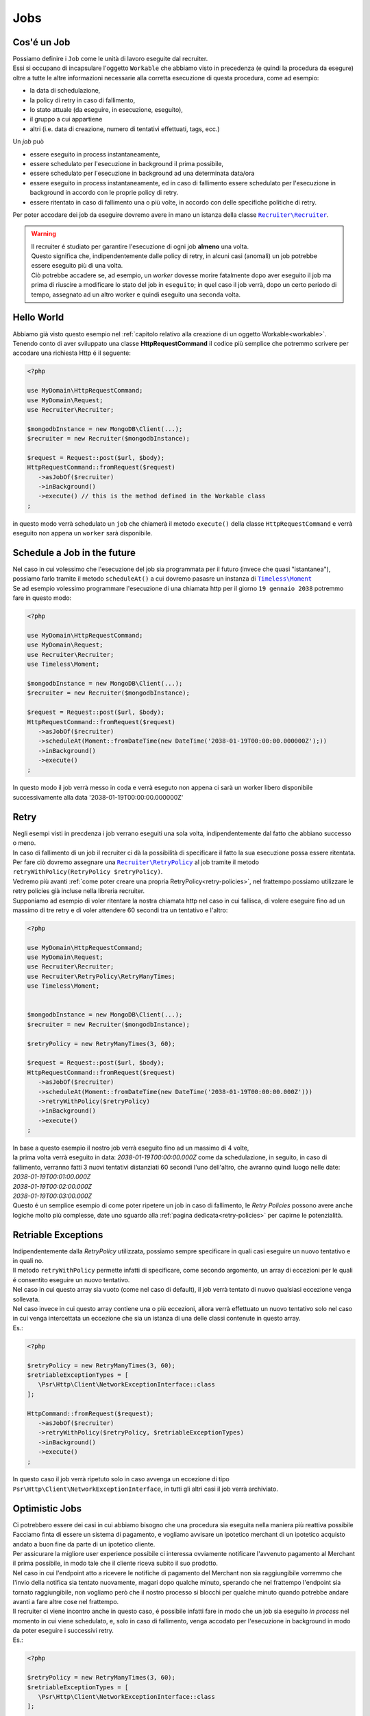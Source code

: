 Jobs
================

================
Cos'é un Job
================

| Possiamo definire i ``Job`` come le unità di lavoro eseguite dal recruiter.
| Essi si occupano di incapsulare l'oggetto ``Workable`` che abbiamo visto in precedenza (e quindi la procedura da esegure) oltre a tutte le altre informazioni necessarie alla corretta esecuzione di questa procedura, come ad esempio:

* la data di schedulazione,
* la policy di retry in caso di fallimento,
* lo stato attuale (da eseguire, in esecuzione, eseguito),
* il gruppo a cui appartiene
* altri (i.e. data di creazione, numero di tentativi effettuati, tags, ecc.)

| Un `job` può

* essere eseguito in process instantaneamente,
* essere schedulato per l'esecuzione in background il prima possibile,
* essere schedulato per l'esecuzione in background ad una determinata data/ora
* essere eseguito in process instantaneamente, ed in caso di fallimento essere schedulato per l'esecuzione in background in accordo con le proprie policy di retry.
* essere ritentato in caso di fallimento una o più volte, in accordo con delle specifiche politiche di retry.

.. All'interno della libreria ``Recruiter`` `esistono già delle classi Workable utilizzabili`__, per questi esempi utilizzeremo la classe |recruiter.workable.shellCommand.class|_ che permette di eseguire dei comandi di shell in background.

Per poter accodare dei job da eseguire dovremo avere in mano un istanza della classe |recruiter.recruiter.class|_.

.. warning::
   | Il recruiter é studiato per garantire l'esecuzione di ogni job **almeno** una volta.
   | Questo significa che, indipendentemente dalle policy di retry, in alcuni casi (anomali) un job potrebbe essere eseguito più di una volta.
   | Ciò potrebbe accadere se, ad esempio, un `worker` dovesse morire fatalmente dopo aver eseguito il job ma prima di riuscire a modificare lo stato del job in ``eseguito``; in quel caso il job verrà, dopo un certo periodo di tempo, assegnato ad un altro worker e quindi eseguito una seconda volta.

============
Hello World
============
| Abbiamo già visto questo esempio nel :ref:`capitolo relativo alla creazione di un oggetto Workable<workable>`.
| Tenendo conto di aver sviluppato una classe **HttpRequestCommand** il codice più semplice che potremmo scrivere per accodare una richiesta Http é il seguente:

.. code-block:: php

   <?php

   use MyDomain\HttpRequestCommand;
   use MyDomain\Request;
   use Recruiter\Recruiter;

   $mongodbInstance = new MongoDB\Client(...);
   $recruiter = new Recruiter($mongodbInstance);

   $request = Request::post($url, $body);
   HttpRequestCommand::fromRequest($request)
      ->asJobOf($recruiter)
      ->inBackground()
      ->execute() // this is the method defined in the Workable class
   ;

| in questo modo verrà schedulato un ``job`` che chiamerà il metodo ``execute()`` della classe ``HttpRequestCommand`` e verrà eseguito non appena un ``worker`` sarà disponibile.

==============================
Schedule a Job in the future
==============================
| Nel caso in cui volessimo che l'esecuzione del job sia programmata per il futuro (invece che quasi "istantanea"), possiamo farlo tramite il metodo ``scheduleAt()`` a cui dovremo pasasre un instanza di |timeless.moment.class|_
| Se ad esempio volessimo programmare l'esecuzione di una chiamata http per il giorno ``19 gennaio 2038`` potremmo fare in questo modo:

.. code-block:: php

   <?php

   use MyDomain\HttpRequestCommand;
   use MyDomain\Request;
   use Recruiter\Recruiter;
   use Timeless\Moment;

   $mongodbInstance = new MongoDB\Client(...);
   $recruiter = new Recruiter($mongodbInstance);

   $request = Request::post($url, $body);
   HttpRequestCommand::fromRequest($request)
      ->asJobOf($recruiter)
      ->scheduleAt(Moment::fromDateTime(new DateTime('2038-01-19T00:00:00.000000Z');))
      ->inBackground()
      ->execute()
   ;

In questo modo il job verrà messo in coda e verrà eseguto non appena ci sarà un worker libero disponibile successivamente alla data '2038-01-19T00:00:00.000000Z'



.. _job-retry:

============
Retry
============

| Negli esempi visti in precdenza i job verrano eseguiti una sola volta, indipendentemente dal fatto che abbiano successo o meno.

| In caso di fallimento di un job il recruiter ci dà la possibilità di specificare il fatto la sua esecuzione possa essere ritentata.
| Per fare ciò dovremo assegnare una |retryPolicy.class|_ al job tramite il metodo ``retryWithPolicy(RetryPolicy $retryPolicy)``.

| Vedremo più avanti :ref:`come poter creare una propria RetryPolicy<retry-policies>`, nel frattempo possiamo utilizzare le retry policies già incluse nella libreria recruiter.

| Supponiamo ad esempio di voler ritentare la nostra chiamata http nel caso in cui fallisca, di volere eseguire fino ad un massimo di tre retry e di voler attendere 60 secondi tra un tentativo e l'altro:

.. code-block:: php

   <?php

   use MyDomain\HttpRequestCommand;
   use MyDomain\Request;
   use Recruiter\Recruiter;
   use Recruiter\RetryPolicy\RetryManyTimes;
   use Timeless\Moment;


   $mongodbInstance = new MongoDB\Client(...);
   $recruiter = new Recruiter($mongodbInstance);

   $retryPolicy = new RetryManyTimes(3, 60);

   $request = Request::post($url, $body);
   HttpRequestCommand::fromRequest($request)
      ->asJobOf($recruiter)
      ->scheduleAt(Moment::fromDateTime(new DateTime('2038-01-19T00:00:00.000Z')))
      ->retryWithPolicy($retryPolicy)
      ->inBackground()
      ->execute()
   ;

| In base a questo esempio il nostro job verrà eseguito fino ad un massimo di 4 volte,
| la prima volta verrà eseguito in data: `2038-01-19T00:00:00.000Z` come da schedulazione, in seguito, in caso di fallimento, verranno fatti 3 nuovi tentativi distanziati 60 secondi l'uno dell'altro, che avranno quindi luogo nelle date:
| `2038-01-19T00:01:00.000Z`
| `2038-01-19T00:02:00.000Z`
| `2038-01-19T00:03:00.000Z`

| Questo é un semplice esempio di come poter ripetere un job in caso di fallimento, le `Retry Policies` possono avere anche logiche molto più complesse, date uno sguardo alla :ref:`pagina dedicata<retry-policies>` per capirne le potenzialità.

=============================
Retriable Exceptions
=============================

| Indipendentemente dalla `RetryPolicy` utilizzata, possiamo sempre specificare in quali casi eseguire un nuovo tentativo e in quali no.
| Il metodo ``retryWithPolicy`` permette infatti di specificare, come secondo argomento, un array di eccezioni per le quali é consentito eseguire un nuovo tentativo.
| Nel caso in cui questo array sia vuoto (come nel caso di default), il job verrà tentato di nuovo qualsiasi eccezione venga sollevata.
| Nel caso invece in cui questo array contiene una o più eccezioni, allora verrà effettuato un nuovo tentativo solo nel caso in cui venga intercettata un eccezione che sia un istanza di una delle classi contenute in questo array.
| Es.:

.. code-block:: php

   <?php

   $retryPolicy = new RetryManyTimes(3, 60);
   $retriableExceptionTypes = [
      \Psr\Http\Client\NetworkExceptionInterface::class
   ];

   HttpCommand::fromRequest($request);
      ->asJobOf($recruiter)
      ->retryWithPolicy($retryPolicy, $retriableExceptionTypes)
      ->inBackground()
      ->execute()
   ;

In questo caso il job verrà ripetuto solo in caso avvenga un eccezione di tipo ``Psr\Http\Client\NetworkExceptionInterface``, in tutti gli altri casi il job verrà archiviato.

===============
Optimistic Jobs
===============

| Ci potrebbero essere dei casi in cui abbiamo bisogno che una procedura sia eseguita nella maniera più reattiva possibile
| Facciamo finta di essere un sistema di pagamento, e vogliamo avvisare un ipotetico merchant di un ipotetico acquisto andato a buon fine da parte di un ipotetico cliente.
| Per assicurare la migliore user experience possibile ci interessa ovviamente notificare l'avvenuto pagamento al Merchant il prima possibile, in modo tale che il cliente riceva subito il suo prodotto.
| Nel caso in cui l'endpoint atto a ricevere le notifiche di pagamento del Merchant non sia raggiungibile vorremmo che l'invio della notifica sia tentato nuovamente, magari dopo qualche minuto, sperando che nel frattempo l'endpoint sia tornato raggiungibile, non vogliamo però che il nostro processo si blocchi per qualche minuto quando potrebbe andare avanti a fare altre cose nel frattempo.
| Il recruiter ci viene incontro anche in questo caso, é possibile infatti fare in modo che un job sia eseguito `in process` nel momento in cui viene schedulato, e, solo in caso di fallimento, venga accodato per l'esecuzione in background in modo da poter eseguire i successivi retry.

| Es.:

.. code-block:: php

   <?php

   $retryPolicy = new RetryManyTimes(3, 60);
   $retriableExceptionTypes = [
      \Psr\Http\Client\NetworkExceptionInterface::class
   ];

   HttpCommand::fromRequest($request);
      ->asJobOf($recruiter)
      ->retryWithPolicy($retryPolicy, $retriableExceptionTypes)
      ->execute()
   ;

| Come potete notare l'unica cosa che abbiamo fatto é stata togliere la chiamata al metodo ``inBackground()``, in questo modo il comando verrà eseguito subito, e, solo in caso di fallimento, verrà inserito nella coda dei job da eseguire in background.
| Nel caso in cui non venga settata una RetryPolicy, il processo verrà eseguito subito e, sia in caso di successo sia in caso di fallimento, verrà archiviato senza nessun successivo tentativo.

.. note::
   | Il metodo `inBackground()` viene implicitamente invocato nel caso in cui il job venga schedulato per l'esecuzione futura tramite il metodo `scheduleAt()`
   | Perciò queste 2 chiamate sono identiche ed in entrambi i casi l'esecuzione del job sarà esclusivamente in background.

   .. code-block:: php

      <?php

      HttpCommand::fromRequest($request);
         ->asJobOf($recruiter)
         ->retryWithPolicy($retryPolicy, $retriableExceptionTypes)
         ->inBackground()
         ->execute()
      ;

      HttpCommand::fromRequest($request);
         ->asJobOf($recruiter)
         ->retryWithPolicy($retryPolicy, $retriableExceptionTypes)
         ->scheduleAt(Moment::fromDateTime(new DateTime('2151-02-21T15:03:01.012345Z');))
         ->execute()
      ;




.. _jobs-grouping:

==================
Raggrupare i Job
==================
| I `worker` (i processi che eseguono il lavoro descritto dai jobs) possono essere lanciati con l'intento di eseguire qualsiasi job disponibile oppure possono essere limitati all'esecuzione di un solo gruppo di jobs.
| Questo modalità può tornarci utile, ad esempio, per :ref:`gestire priorità di esecuzione diverse a seconda dei jobs<priority>`.

| Ogni `job` può essere assegnato, al massimo, ad un singolo gruppo e per farlo si utilizza il metodo ``inGroup($group)``

.. code-block:: php

   <?php

   HttpCommand::fromRequest($request);
      ->asJobOf($recruiter)
      ->inGroup('http')
      ->inBackground()
      ->execute()
   ;

==================
Tags
==================
| É anche possibile taggare i jobs in modo tale da agevolare la ricerca di jobs o altre attività di query (es. statistiche).

.. code-block:: php

   <?php

   HttpCommand::fromRequest($request);
      ->asJobOf($recruiter)
      ->taggedAs(['userId:42', 'color:red'])
      ->inBackground()
      ->execute()
   ;



.. |recruiter.workable.class| replace:: ``Recruiter\Workable``
.. _recruiter.workable.class: https://github.com/recruiterphp/recruiter/blob/master/src/Recruiter/Workable.php

.. |recruiter.workable.shellCommand.class| replace:: ``Recruiter\Workable\ShellCommand``
.. _recruiter.workable.shellCommand.class: https://github.com/recruiterphp/recruiter/blob/master/src/Recruiter/Workable/ShellCommand.php

.. |recruiter.recruiter.class| replace:: ``Recruiter\Recruiter``
.. _recruiter.recruiter.class: https://github.com/recruiterphp/recruiter/blob/master/src/Recruiter/Recruiter.php

.. |timeless.moment.class| replace:: ``Timeless\Moment``
.. _timeless.moment.class: https://github.com/recruiterphp/recruiter/blob/master/src/Timeless/Moment.php

.. |retryPolicy.class| replace:: ``Recruiter\RetryPolicy``
.. _retryPolicy.class: https://github.com/recruiterphp/recruiter/blob/master/src/Recruiter/RetryPolicy.php
